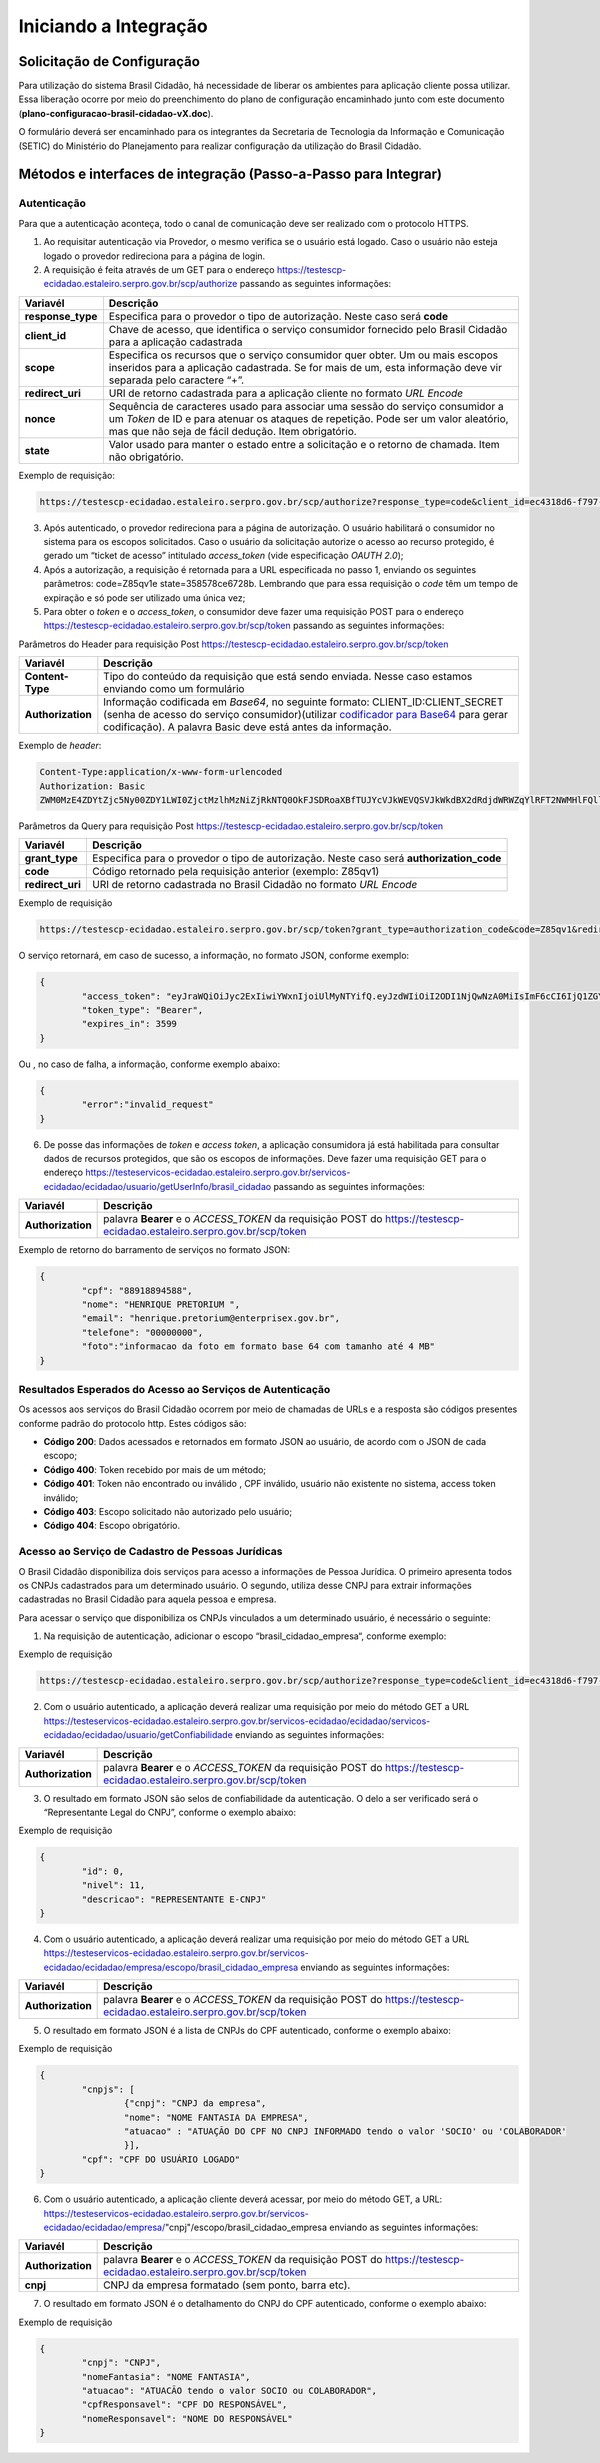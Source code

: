 ﻿Iniciando a Integração
=====================

Solicitação de Configuração
+++++++++++++++++++++++++++

Para utilização do sistema Brasil Cidadão, há necessidade de liberar os ambientes para aplicação cliente possa utilizar. Essa liberação ocorre por meio do preenchimento do plano de configuração encaminhado junto com este documento (**plano-configuracao-brasil-cidadao-vX.doc**).

O formulário deverá ser encaminhado para os integrantes da Secretaria de Tecnologia da Informação e Comunicação (SETIC) do Ministério do Planejamento para realizar configuração da utilização do Brasil Cidadão.

Métodos e interfaces de integração (Passo-a-Passo para Integrar)
+++++++++++++++++++++++++++++++++++++++++++++++++++++++++++++++

Autenticação
------------

Para que a autenticação aconteça, todo o canal de comunicação deve ser realizado com o protocolo HTTPS.

1. Ao requisitar autenticação via Provedor, o mesmo verifica se o usuário está logado. Caso o usuário não esteja logado o provedor redireciona para a página de login.

2. A requisição é feita através de um GET para o endereço https://testescp-ecidadao.estaleiro.serpro.gov.br/scp/authorize passando as seguintes informações:

=================  ======================================================================
**Variavél**  	   **Descrição**
-----------------  ----------------------------------------------------------------------
**response_type**  Especifica para o provedor o tipo de autorização. Neste caso será **code**
**client_id**      Chave de acesso, que identifica o serviço consumidor fornecido pelo Brasil Cidadão para a aplicação cadastrada
**scope**          Especifica os recursos que o serviço consumidor quer obter. Um ou mais escopos inseridos para a aplicação cadastrada. Se for mais de um, esta informação deve vir separada pelo caractere “+”.
**redirect_uri**   URI de retorno cadastrada para a aplicação cliente no formato *URL Encode*
**nonce**          Sequência de caracteres usado para associar uma sessão do serviço consumidor a um *Token* de ID e para atenuar os ataques de repetição. Pode ser um valor aleatório, mas que não seja de fácil dedução. Item obrigatório.
**state**          Valor usado para manter o estado entre a solicitação e o retorno de chamada. Item não obrigatório. 
=================  ======================================================================

Exemplo de requisição:

.. code-block:: console

	https://testescp-ecidadao.estaleiro.serpro.gov.br/scp/authorize?response_type=code&client_id=ec4318d6-f797-4d65-b4f7-39a33bf4d544&scope=openid+brasil_cidadao&redirect_uri=http://appcliente.com.br/phpcliente/loginecidadao.Php&nonce=3ed8657fd74c&state=358578ce6728b

3. Após autenticado, o provedor redireciona para a página de autorização. O usuário habilitará o consumidor no sistema para os escopos solicitados. Caso o usuário da solicitação autorize o acesso ao recurso protegido, é gerado um “ticket de acesso” intitulado *access_token* (vide especificação *OAUTH 2.0*);

4. Após a autorização, a requisição é retornada para a URL especificada no passo 1, enviando os seguintes parâmetros: code=Z85qv1e state=358578ce6728b. Lembrando que para essa requisição o *code* têm um tempo de expiração e só pode ser utilizado uma única vez;

5. Para obter o *token* e o *access_token*, o consumidor deve fazer uma requisição POST para o endereço https://testescp-ecidadao.estaleiro.serpro.gov.br/scp/token passando as seguintes informações:

Parâmetros do Header para requisição Post https://testescp-ecidadao.estaleiro.serpro.gov.br/scp/token

=================  ======================================================================
**Variavél**  	   **Descrição**
-----------------  ----------------------------------------------------------------------
**Content-Type**   Tipo do conteúdo da requisição que está sendo enviada. Nesse caso estamos enviando como um formulário
**Authorization**  Informação codificada em *Base64*, no seguinte formato: CLIENT_ID:CLIENT_SECRET (senha de acesso do serviço consumidor)(utilizar `codificador para Base64`_ |site externo|  para gerar codificação). A palavra Basic deve está antes da informação. 
=================  ======================================================================
	
Exemplo de *header*:

.. code-block:: console

	Content-Type:application/x-www-form-urlencoded
	Authorization: Basic											
	ZWM0MzE4ZDYtZjc5Ny00ZDY1LWI0ZjctMzlhMzNiZjRkNTQ0OkFJSDRoaXBfTUJYcVJkWEVQSVJkWkdBX2dRdjdWRWZqYlRFT2NWMHlFQll4aE1iYUJzS0xwSzRzdUVkSU5FcS1kNzlyYWpaZ3I0SGJu VUM2WlRXV1lJOA==

Parâmetros da Query para requisição Post https://testescp-ecidadao.estaleiro.serpro.gov.br/scp/token
	
=================  ======================================================================
**Variavél**  	   **Descrição**
-----------------  ----------------------------------------------------------------------
**grant_type**     Especifica para o provedor o tipo de autorização. Neste caso será **authorization_code**
**code**           Código retornado pela requisição anterior (exemplo: Z85qv1)
**redirect_uri**   URI de retorno cadastrada no Brasil Cidadão no formato *URL Encode*
=================  ======================================================================

Exemplo de requisição

.. code-block:: console

	https://testescp-ecidadao.estaleiro.serpro.gov.br/scp/token?grant_type=authorization_code&code=Z85qv1&redirect_uri=http://appcliente.com.br/phpcliente/loginecidadao.Php	

O serviço retornará, em caso de sucesso, a informação, no formato JSON, conforme exemplo:

.. code-block:: JSON

	{ 
		"access_token": "eyJraWQiOiJyc2ExIiwiYWxnIjoiUlMyNTYifQ.eyJzdWIiOiI2ODI1NjQwNzA0MiIsImF6cCI6IjQ1ZGYzZWJjLTkwZjItNDMwMy1iMmQyLWUwY2ZiZjhkOWEwZCIsInNjb3BlIjpbXSwibmFtZSI6InRlc3RlIGVtcHJlc2EgaW5tZXRybyIsImlzcyI6Imh0dHBzOlwvXC90ZXN0ZXNjcC1lY2lkYWRhby5lc3RhbGVpcm8uc2VycHJvLmdvdi5iclwvc2NwXC8iLCJleHAiOjE1NTA2MTQ0NDIsImlhdCI6MTU1MDYxMDg0MiwiYXV0aF9mYWN0b3IiOiJDUEZfU0VOSEEiLCJqdGkiOiJhMGJlYmM1Mi1hYWQ5LTRlNzktYWEzNC03YTUzMWU0ZmE4ZDUifQ.dM-lUCSUU2vvWJruR9pMuUTf3_0qMo2JQFCccthn0dfc6cyUG-e_Vdl7t1j4bxrXk2IKx_8oEMk9c9csDzLxVx7HIy3mKp9pA2VmRGGU5FD3pUrAqkOgwGns0s9P0eCCIQKd_ylyUisPJwRroow7g72ldrCxm8BJneG4MX5soWHiiMfnu0IWSBiKQuQJ7fRfkJJC6Cxveq4AtZJ4mID3tPK496rFMFsY1RytsI-ed_Q_dGj6XxiEQpAlHiLCgxynrhIVMOyjU20h8FOWGWxE3rtr14Dl1fl6rvXp8wl5BJGurinj2kZjfe_HI1TJR0ykR84YibMM34DqJ93hseJLNw", 
		"token_type": "Bearer", 
		"expires_in": 3599 
	} 

Ou , no caso de falha, a informação, conforme exemplo abaixo:

.. code-block:: JSON

	{
		"error":"invalid_request"
	}

6. De posse das informações de *token* e *access token*, a aplicação consumidora já está habilitada para consultar dados de recursos protegidos, que são os escopos de informações. Deve fazer uma requisição GET para o endereço https://testeservicos-ecidadao.estaleiro.serpro.gov.br/servicos-ecidadao/ecidadao/usuario/getUserInfo/brasil_cidadao passando as seguintes informações:

=================  ======================================================================
**Variavél**  	   **Descrição**
-----------------  ----------------------------------------------------------------------
**Authorization**  palavra **Bearer** e o *ACCESS_TOKEN* da requisição POST do https://testescp-ecidadao.estaleiro.serpro.gov.br/scp/token
=================  ======================================================================

Exemplo de retorno do barramento de serviços no formato JSON:

.. code-block:: JSON

	{
		"cpf": "88918894588",
		"nome": "HENRIQUE PRETORIUM ",
		"email": "henrique.pretorium@enterprisex.gov.br",
		"telefone": "00000000",
		"foto":"informacao da foto em formato base 64 com tamanho até 4 MB"
	}

Resultados Esperados do Acesso ao Serviços de Autenticação	
----------------------------------------------------------

Os acessos aos serviços do Brasil Cidadão ocorrem por meio de chamadas de URLs e a resposta são códigos presentes conforme padrão do protocolo http. Estes códigos são:

- **Código 200**: Dados acessados e retornados em formato JSON ao usuário, de acordo com o JSON de cada escopo;
- **Código 400**: Token recebido por mais de um método;
- **Código 401**: Token não encontrado ou inválido , CPF inválido, usuário não existente no sistema, access token inválido;
- **Código 403**: Escopo solicitado não autorizado pelo usuário;
- **Código 404**: Escopo obrigatório.

Acesso ao Serviço de Cadastro de Pessoas Jurídicas
--------------------------------------------------

O Brasil Cidadão disponibiliza dois serviços para acesso a informações de Pessoa Jurídica. O primeiro apresenta todos os CNPJs cadastrados para um determinado usuário. O segundo, utiliza desse CNPJ para extrair informações cadastradas no Brasil Cidadão para aquela pessoa e empresa.

Para acessar o serviço que disponibiliza os CNPJs vinculados a um determinado usuário, é necessário o seguinte:

1. Na requisição de autenticação, adicionar o escopo “brasil_cidadao_empresa“, conforme exemplo:

Exemplo de requisição

.. code-block:: console

	https://testescp-ecidadao.estaleiro.serpro.gov.br/scp/authorize?response_type=code&client_id=ec4318d6-f797-4d65-b4f7-39a33bf4d544&scope=openid+brasil_cidadao+brasil_cidadao_empresa&redirect_uri=http://appcliente.com.br/phpcliente/loginecidadao.Php&nonce=3ed8657fd74c&state=358578ce6728b

2. Com o usuário autenticado, a aplicação deverá realizar uma requisição por meio do método GET a URL https://testeservicos-ecidadao.estaleiro.serpro.gov.br/servicos-ecidadao/ecidadao/servicos-ecidadao/ecidadao/usuario/getConfiabilidade enviando as seguintes informações:

=================  ======================================================================
**Variavél**  	   **Descrição**
-----------------  ----------------------------------------------------------------------
**Authorization**  palavra **Bearer** e o *ACCESS_TOKEN* da requisição POST do https://testescp-ecidadao.estaleiro.serpro.gov.br/scp/token
=================  ======================================================================

3. O resultado em formato JSON são selos de confiabilidade da autenticação. O delo a ser verificado será o “Representante Legal do CNPJ”, conforme o exemplo abaixo:

Exemplo de requisição

.. code-block:: JSON
	
	{
		"id": 0,
		"nivel": 11,
		"descricao": "REPRESENTANTE E-CNPJ"
	}

4. Com o usuário autenticado, a aplicação deverá realizar uma requisição por meio do método GET a URL https://testeservicos-ecidadao.estaleiro.serpro.gov.br/servicos-ecidadao/ecidadao/empresa/escopo/brasil_cidadao_empresa enviando as seguintes informações:

=================  ======================================================================
**Variavél**  	   **Descrição**
-----------------  ----------------------------------------------------------------------
**Authorization**  palavra **Bearer** e o *ACCESS_TOKEN* da requisição POST do https://testescp-ecidadao.estaleiro.serpro.gov.br/scp/token
=================  ======================================================================

5. O resultado em formato JSON é a lista de CNPJs do CPF autenticado, conforme o exemplo abaixo:

Exemplo de requisição

.. code-block:: JSON

	{ 
		"cnpjs": [ 
			{"cnpj": "CNPJ da empresa",
			"nome": "NOME FANTASIA DA EMPRESA",
			"atuacao" : "ATUAÇÃO DO CPF NO CNPJ INFORMADO tendo o valor 'SOCIO' ou 'COLABORADOR'
			}],
		"cpf": "CPF DO USUÁRIO LOGADO"
	}

6. Com o usuário autenticado, a aplicação cliente deverá acessar, por meio do método GET, a URL: https://testeservicos-ecidadao.estaleiro.serpro.gov.br/servicos-ecidadao/ecidadao/empresa/"cnpj"/escopo/brasil_cidadao_empresa enviando as seguintes informações:

=================  ======================================================================
**Variavél**  	   **Descrição**
-----------------  ----------------------------------------------------------------------
**Authorization**  palavra **Bearer** e o *ACCESS_TOKEN* da requisição POST do https://testescp-ecidadao.estaleiro.serpro.gov.br/scp/token
**cnpj**           CNPJ da empresa formatado (sem ponto, barra etc).
=================  ======================================================================

7. O resultado em formato JSON é o detalhamento do CNPJ do CPF autenticado, conforme o exemplo abaixo:

Exemplo de requisição

.. code-block:: JSON

	{
		"cnpj": "CNPJ", 
		"nomeFantasia": "NOME FANTASIA",
		"atuacao": "ATUACÃO tendo o valor SOCIO ou COLABORADOR",
		"cpfResponsavel": "CPF DO RESPONSÁVEL",
		"nomeResponsavel": "NOME DO RESPONSÁVEL"
	}
	
.. |site externo| image:: _images/site-ext.gif
.. _`codificador para Base64`: https://www.base64decode.org/
